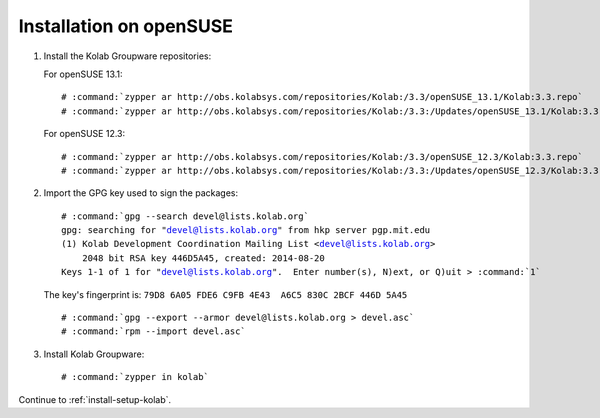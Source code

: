 ========================
Installation on openSUSE
========================

1.  Install the Kolab Groupware repositories:

    For openSUSE 13.1:

    .. parsed-literal::

        # :command:`zypper ar http://obs.kolabsys.com/repositories/Kolab:/3.3/openSUSE_13.1/Kolab:3.3.repo`
        # :command:`zypper ar http://obs.kolabsys.com/repositories/Kolab:/3.3:/Updates/openSUSE_13.1/Kolab:3.3:Updates.repo`

    For openSUSE 12.3:

    .. parsed-literal::

        # :command:`zypper ar http://obs.kolabsys.com/repositories/Kolab:/3.3/openSUSE_12.3/Kolab:3.3.repo`
        # :command:`zypper ar http://obs.kolabsys.com/repositories/Kolab:/3.3:/Updates/openSUSE_12.3/Kolab:3.3:Updates.repo`

2.  Import the GPG key used to sign the packages:

    .. parsed-literal::

        # :command:`gpg --search devel@lists.kolab.org`
        gpg: searching for "devel@lists.kolab.org" from hkp server pgp.mit.edu
        (1) Kolab Development Coordination Mailing List <devel@lists.kolab.org>
            2048 bit RSA key 446D5A45, created: 2014-08-20
        Keys 1-1 of 1 for "devel@lists.kolab.org".  Enter number(s), N)ext, or Q)uit > :command:`1`

    The key's fingerprint is: ``79D8 6A05 FDE6 C9FB 4E43  A6C5 830C 2BCF 446D 5A45``

    .. parsed-literal::

        # :command:`gpg --export --armor devel@lists.kolab.org > devel.asc`
        # :command:`rpm --import devel.asc`

3.  Install Kolab Groupware:

    .. parsed-literal::

        # :command:`zypper in kolab`

Continue to :ref:`install-setup-kolab`.
